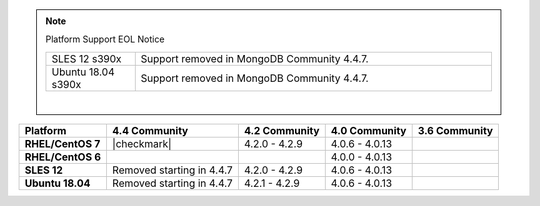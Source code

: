 .. note:: Platform Support EOL Notice

   .. list-table::
      :widths: 20 80
      :class: border-table

      * - SLES 12 s390x
        - Support removed in MongoDB Community 4.4.7.

      * - Ubuntu 18.04 s390x
        - Support removed in MongoDB Community 4.4.7.

   |

.. list-table::
   :header-rows: 1
   :stub-columns: 1
   :class: compatibility

   * - Platform
     - 4.4 Community
     - 4.2 Community
     - 4.0 Community
     - 3.6 Community

   * - RHEL/CentOS 7
     - |checkmark|
     - 4.2.0 - 4.2.9
     - 4.0.6 - 4.0.13
     -

   * - RHEL/CentOS 6
     -
     -
     - 4.0.0 - 4.0.13
     -

   * - SLES 12
     - Removed starting in 4.4.7
     - 4.2.0 - 4.2.9
     - 4.0.6 - 4.0.13
     -

   * - Ubuntu 18.04
     - Removed starting in 4.4.7
     - 4.2.1 - 4.2.9
     - 4.0.6 - 4.0.13
     - 

